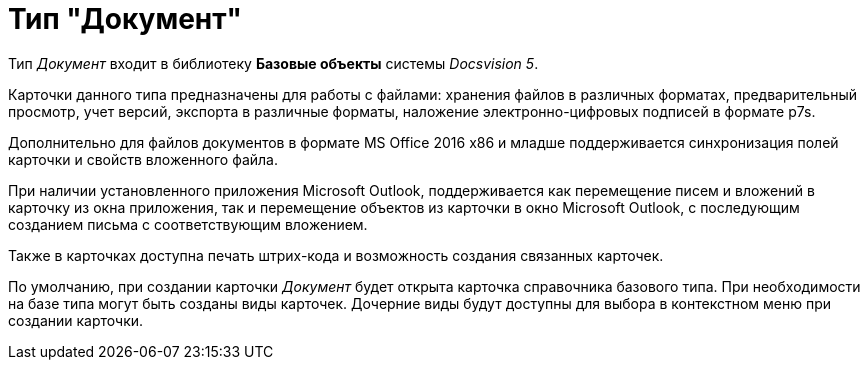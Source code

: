 = Тип "Документ"

Тип _Документ_ входит в библиотеку *Базовые объекты* системы _Docsvision 5_.

Карточки данного типа предназначены для работы с файлами: хранения файлов в различных форматах, предварительный просмотр, учет версий, экспорта в различные форматы, наложение электронно-цифровых подписей в формате p7s.

Дополнительно для файлов документов в формате MS Office 2016 x86 и младше поддерживается синхронизация полей карточки и свойств вложенного файла.

При наличии установленного приложения Microsoft Outlook, поддерживается как перемещение писем и вложений в карточку из окна приложения, так и перемещение объектов из карточки в окно Microsoft Outlook, с последующим созданием письма с соответствующим вложением.

Также в карточках доступна печать штрих-кода и возможность создания связанных карточек.

По умолчанию, при создании карточки _Документ_ будет открыта карточка справочника базового типа. При необходимости на базе типа могут быть созданы виды карточек. Дочерние виды будут доступны для выбора в контекстном меню при создании карточки.
